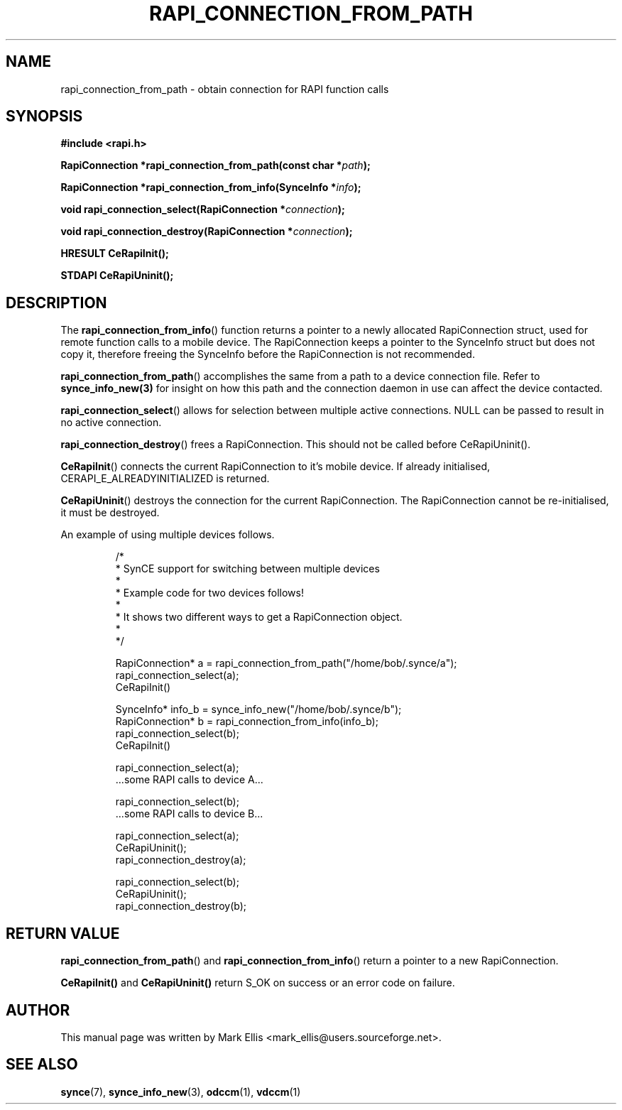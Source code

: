 .\" Copyright 2007 Mark Ellis (mark_ellis@users.sourceforge.net)
.\"
.\" Permission is hereby granted, free of charge, to any person obtaining a copy of
.\" this software and associated documentation files (the "Software"), to deal in
.\" the Software without restriction, including without limitation the rights to
.\" use, copy, modify, merge, publish, distribute, sublicense, and/or sell copies
.\" of the Software, and to permit persons to whom the Software is furnished to do
.\" so, subject to the following conditions:
.\" 
.\" The above copyright notice and this permission notice shall be included in all
.\" copies or substantial portions of the Software.
.\" 
.\" THE SOFTWARE IS PROVIDED "AS IS", WITHOUT WARRANTY OF ANY KIND, EXPRESS OR
.\" IMPLIED, INCLUDING BUT NOT LIMITED TO THE WARRANTIES OF MERCHANTABILITY,
.\" FITNESS FOR A PARTICULAR PURPOSE AND NONINFRINGEMENT. IN NO EVENT SHALL THE
.\" AUTHORS OR COPYRIGHT HOLDERS BE LIABLE FOR ANY CLAIM, DAMAGES OR OTHER
.\" LIABILITY, WHETHER IN AN ACTION OF CONTRACT, TORT OR OTHERWISE, ARISING FROM,
.\" OUT OF OR IN CONNECTION WITH THE SOFTWARE OR THE USE OR OTHER DEALINGS IN THE
.\" SOFTWARE.
.TH RAPI_CONNECTION_FROM_PATH 3  2007-08-26 "The SynCE Project" "http://www.synce.org/"
.SH NAME
rapi_connection_from_path \- obtain connection for RAPI function calls
.SH SYNOPSIS
.nf
.B #include <rapi.h>
.sp
.BI "RapiConnection *rapi_connection_from_path(const char *" path );
.sp
.BI "RapiConnection *rapi_connection_from_info(SynceInfo *" info );
.sp
.BI "void rapi_connection_select(RapiConnection *" connection );
.sp
.BI "void rapi_connection_destroy(RapiConnection *" connection );
.sp
.BI "HRESULT CeRapiInit();"
.sp
.BI "STDAPI CeRapiUninit();"
.fi
.SH DESCRIPTION
The
.BR rapi_connection_from_info ()
function returns a pointer to a newly allocated RapiConnection struct, used for remote function calls to a mobile device. The RapiConnection keeps a pointer to the SynceInfo struct but does not copy it, therefore freeing the SynceInfo before the RapiConnection is not recommended.
.sp
.BR rapi_connection_from_path ()
accomplishes the same from a path to a device connection file. Refer to
.BR synce_info_new(3)
for insight on how this path and the connection daemon in use can affect the device contacted.
.sp
.BR rapi_connection_select ()
allows for selection between multiple active connections. NULL can be passed to result in no active connection.
.sp
.BR rapi_connection_destroy ()
frees a RapiConnection. This should not be called before CeRapiUninit().
.sp
.BR CeRapiInit ()
connects the current RapiConnection to it's mobile device. If already initialised, CERAPI_E_ALREADYINITIALIZED is returned.
.sp
.BR CeRapiUninit ()
destroys the connection for the current RapiConnection. The RapiConnection cannot be re-initialised, it must be destroyed.
.sp
An example of using multiple devices follows.
.sp
.RS
.nf
/*
 * SynCE support for switching between multiple devices
 *
 * Example code for two devices follows!
 *
 * It shows two different ways to get a RapiConnection object.
 *
 */

RapiConnection* a = rapi_connection_from_path("/home/bob/.synce/a");
rapi_connection_select(a);
CeRapiInit()

SynceInfo* info_b = synce_info_new("/home/bob/.synce/b");
RapiConnection* b = rapi_connection_from_info(info_b);
rapi_connection_select(b);
CeRapiInit()

rapi_connection_select(a);
 ...some RAPI calls to device A...

rapi_connection_select(b);
 ...some RAPI calls to device B...

rapi_connection_select(a);
CeRapiUninit();
rapi_connection_destroy(a);

rapi_connection_select(b);
CeRapiUninit();
rapi_connection_destroy(b);

.fi
.RE
.PP
.SH "RETURN VALUE"
.BR rapi_connection_from_path ()
and
.BR rapi_connection_from_info ()
return a pointer to a new RapiConnection.
.sp
.BR CeRapiInit()
and
.BR CeRapiUninit()
return S_OK on success or an error code on failure.
.SH "AUTHOR"
.PP
This manual page was written by Mark Ellis <mark_ellis@users.sourceforge.net>.
.SH "SEE ALSO"
.BR synce (7),
.BR synce_info_new (3),
.BR odccm (1),
.BR vdccm (1)
